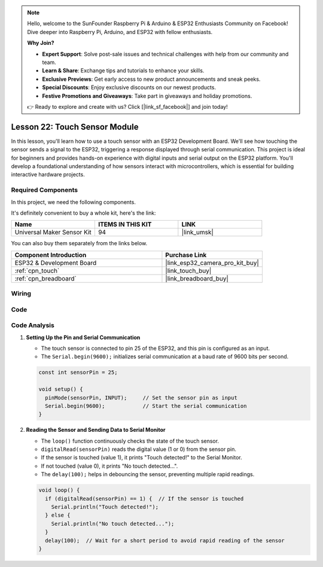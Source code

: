 .. note::

    Hello, welcome to the SunFounder Raspberry Pi & Arduino & ESP32 Enthusiasts Community on Facebook! Dive deeper into Raspberry Pi, Arduino, and ESP32 with fellow enthusiasts.

    **Why Join?**

    - **Expert Support**: Solve post-sale issues and technical challenges with help from our community and team.
    - **Learn & Share**: Exchange tips and tutorials to enhance your skills.
    - **Exclusive Previews**: Get early access to new product announcements and sneak peeks.
    - **Special Discounts**: Enjoy exclusive discounts on our newest products.
    - **Festive Promotions and Giveaways**: Take part in giveaways and holiday promotions.

    👉 Ready to explore and create with us? Click [|link_sf_facebook|] and join today!

.. _esp32_lesson22_touch_sensor:

Lesson 22: Touch Sensor Module
==================================

In this lesson, you'll learn how to use a touch sensor with an ESP32 Development Board. We'll see how touching the sensor sends a signal to the ESP32, triggering a response displayed through serial communication. This project is ideal for beginners and provides hands-on experience with digital inputs and serial output on the ESP32 platform. You'll develop a foundational understanding of how sensors interact with microcontrollers, which is essential for building interactive hardware projects.

Required Components
--------------------------

In this project, we need the following components. 

It's definitely convenient to buy a whole kit, here's the link: 

.. list-table::
    :widths: 20 20 20
    :header-rows: 1

    *   - Name	
        - ITEMS IN THIS KIT
        - LINK
    *   - Universal Maker Sensor Kit
        - 94
        - |link_umsk|

You can also buy them separately from the links below.

.. list-table::
    :widths: 30 20
    :header-rows: 1

    *   - Component Introduction
        - Purchase Link

    *   - ESP32 & Development Board
        - |link_esp32_camera_pro_kit_buy|
    *   - :ref:`cpn_touch`
        - |link_touch_buy|
    *   - :ref:`cpn_breadboard`
        - |link_breadboard_buy|


Wiring
---------------------------

.. image:: img/Lesson_22_Touch_Sensor_Module_esp32_bb.png
    :width: 100%


Code
---------------------------

.. raw:: html

    <iframe src=https://create.arduino.cc/editor/sunfounder01/f3fd3d61-1d6b-46b8-8e62-e3c91e262830/preview?embed style="height:510px;width:100%;margin:10px 0" frameborder=0></iframe>

Code Analysis
---------------------------

#. **Setting Up the Pin and Serial Communication**

   - The touch sensor is connected to pin 25 of the ESP32, and this pin is configured as an input.
   - The ``Serial.begin(9600);`` initializes serial communication at a baud rate of 9600 bits per second.
   
   .. raw:: html
      
      <br/>

   .. code-block:: arduino

      const int sensorPin = 25;

      void setup() {
        pinMode(sensorPin, INPUT);     // Set the sensor pin as input
        Serial.begin(9600);            // Start the serial communication
      }

#. **Reading the Sensor and Sending Data to Serial Monitor**

   - The ``loop()`` function continuously checks the state of the touch sensor.
   - ``digitalRead(sensorPin)`` reads the digital value (1 or 0) from the sensor pin.
   - If the sensor is touched (value 1), it prints "Touch detected!" to the Serial Monitor.
   - If not touched (value 0), it prints "No touch detected...".
   - The ``delay(100);`` helps in debouncing the sensor, preventing multiple rapid readings.

   .. raw:: html
      
      <br/>

   .. code-block:: arduino

      void loop() {
        if (digitalRead(sensorPin) == 1) {  // If the sensor is touched
          Serial.println("Touch detected!");
        } else {
          Serial.println("No touch detected...");
        }
        delay(100);  // Wait for a short period to avoid rapid reading of the sensor
      }